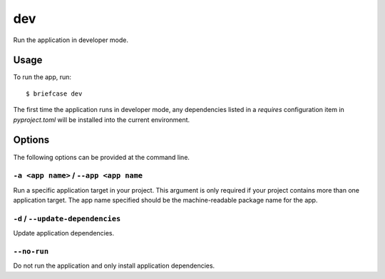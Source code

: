 ===
dev
===

Run the application in developer mode.

Usage
=====

To run the app, run::

    $ briefcase dev

The first time the application runs in developer mode, any dependencies listed
in a `requires` configuration item in `pyproject.toml` will be installed into
the current environment.

Options
=======

The following options can be provided at the command line.

``-a <app name>`` / ``--app <app name``
---------------------------------------

Run a specific application target in your project. This argument is only
required if your project contains more than one application target. The app
name specified should be the machine-readable package name for the app.

``-d`` / ``--update-dependencies``
----------------------------------

Update application dependencies.

``--no-run``
------------
Do not run the application and only install application dependencies.
